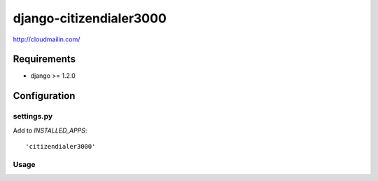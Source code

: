========================
django-citizendialer3000
========================

http://cloudmailin.com/

------------
Requirements
------------

* django >= 1.2.0

-------------
Configuration
-------------

settings.py
===========

Add to *INSTALLED_APPS*::

    'citizendialer3000'

Usage
=====
